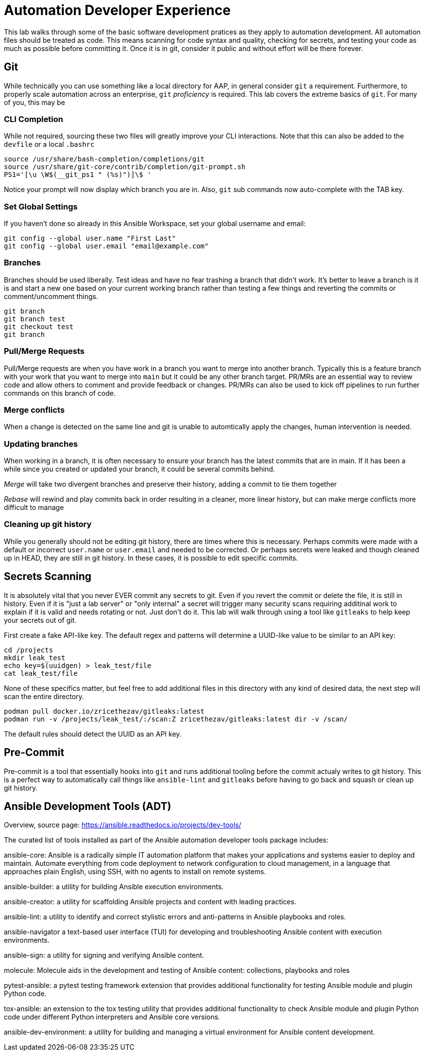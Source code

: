 = Automation Developer Experience 

This lab walks through some of the basic software development pratices as they apply to automation development. All automation files should be treated as code. This means scanning for code syntax and quality, checking for secrets, and testing your code as much as possible before committing it. Once it is in git, consider it public and without effort will be there forever. 

== Git

While technically you can use something like a local directory for AAP, in general consider `git` a requirement. Furthermore, to properly scale automation across an enterprise, `git` _proficiency_ is required. This lab covers the extreme basics of `git`. For many of you, this may be 

=== CLI Completion

While not required, sourcing these two files will greatly improve your CLI interactions. Note that this can also be added to the `devfile` or a local `.bashrc`

[source,bash]
----
source /usr/share/bash-completion/completions/git
source /usr/share/git-core/contrib/completion/git-prompt.sh
PS1='[\u \W$(__git_ps1 " (%s)")]\$ '
----

Notice your prompt will now display which branch you are in. Also, `git` sub commands now auto-complete with the TAB key.

=== Set Global Settings

If you haven't done so already in this Ansible Workspace, set your global username and email:

[source,bash]
----
git config --global user.name "First Last"
git config --global user.email "email@example.com"
----

=== Branches

Branches should be used liberally. Test ideas and have no fear trashing a branch that didn't work. It's better to leave a branch is it is and start a new one based on your current working branch rather than testing a few things and reverting the commits or comment/uncomment things.

[source,bash]
----
git branch
git branch test
git checkout test
git branch
----

=== Pull/Merge Requests

Pull/Merge requests are when you have work in a branch you want to merge into another branch. Typically this is a feature branch with your work that you want to merge into `main` but it could be any other branch target. PR/MRs are an essential way to review code and allow others to comment and provide feedback or changes. PR/MRs can also be used to kick off pipelines to run further commands on this branch of code.

=== Merge conflicts

When a change is detected on the same line and git is unable to automtically apply the changes, human intervention is needed.

=== Updating branches

When working in a branch, it is often necessary to ensure your branch has the latest commits that are in main. If it has been a while since you created or updated your branch, it could be several commits behind. 

_Merge_ will take two divergent branches and preserve their history, adding a commit to tie them together

_Rebase_ will rewind and play commits back in order resulting in a cleaner, more linear history, but can make merge conflicts more difficult to manage

=== Cleaning up git history

While you generally should not be editing git history, there are times where this is necessary. Perhaps commits were made with a default or incorrect `user.name` or `user.email` and needed to be corrected. Or perhaps secrets were leaked and though cleaned up in HEAD, they are still in git history. In these cases, it is possible to edit specific commits.

== Secrets Scanning 

It is absolutely vital that you never EVER commit any secrets to git. Even if you revert the commit or delete the file, it is still in history. Even if it is "just a lab server" or "only internal" a secret will trigger many security scans requiring additinal work to explain if it is valid and needs rotating or not. Just don't do it. This lab will walk through using a tool like `gitleaks` to help keep your secrets out of git.

First create a fake API-like key. The default regex and patterns will determine a UUID-like value to be similar to an API key:

[source,bash]
----
cd /projects
mkdir leak_test
echo key=$(uuidgen) > leak_test/file
cat leak_test/file
----

None of these specifics matter, but feel free to add additional files in this directory with any kind of desired data, the next step will scan the entire directory.

[source,bash]
----
podman pull docker.io/zricethezav/gitleaks:latest
podman run -v /projects/leak_test/:/scan:Z zricethezav/gitleaks:latest dir -v /scan/
----

The default rules should detect the UUID as an API key.

== Pre-Commit

Pre-commit is a tool that essentially hooks into `git` and runs additional tooling before the commit actualy writes to git history. This is a perfect way to automatically call things like `ansible-lint` and `gitleaks` before having to go back and squash or clean up git history.

== Ansible Development Tools (ADT)

Overview, source page: https://ansible.readthedocs.io/projects/dev-tools/

The curated list of tools installed as part of the Ansible automation developer tools package includes:

ansible-core: Ansible is a radically simple IT automation platform that makes your applications and systems easier to deploy and maintain. Automate everything from code deployment to network configuration to cloud management, in a language that approaches plain English, using SSH, with no agents to install on remote systems.

ansible-builder: a utility for building Ansible execution environments.

ansible-creator: a utility for scaffolding Ansible projects and content with leading practices.

ansible-lint: a utility to identify and correct stylistic errors and anti-patterns in Ansible playbooks and roles.

ansible-navigator a text-based user interface (TUI) for developing and troubleshooting Ansible content with execution environments.

ansible-sign: a utility for signing and verifying Ansible content.

molecule: Molecule aids in the development and testing of Ansible content: collections, playbooks and roles

pytest-ansible: a pytest testing framework extension that provides additional functionality for testing Ansible module and plugin Python code.

tox-ansible: an extension to the tox testing utility that provides additional functionality to check Ansible module and plugin Python code under different Python interpreters and Ansible core versions.

ansible-dev-environment: a utility for building and managing a virtual environment for Ansible content development.
